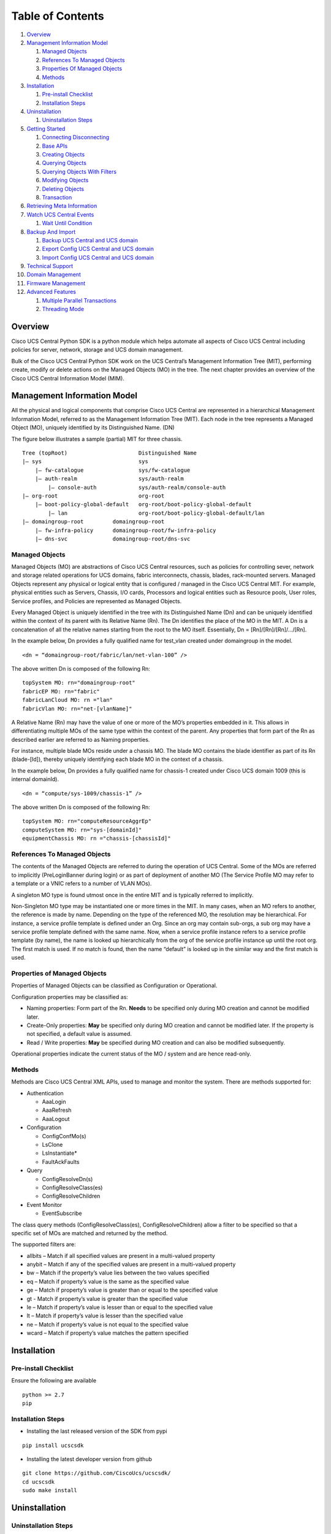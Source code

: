 Table of Contents
=================

1.  `Overview <#overview>`__
2.  `Management Information Model <#management-information-model>`__

    1. `Managed Objects <#managed-objects>`__
    2. `References To Managed
       Objects <#references-to-managed-objects>`__
    3. `Properties Of Managed
       Objects <#properties-of-managed-objects>`__
    4. `Methods <#methods>`__

3.  `Installation <#installation>`__

    1. `Pre-install Checklist <#pre-install-checklist>`__
    2. `Installation Steps <#installation-steps>`__

4.  `Uninstallation <#uninstallation>`__

    1. `Uninstallation Steps <#uninstallation-steps>`__

5.  `Getting Started <#getting-started>`__

    1. `Connecting Disconnecting <#connecting-disconnecting>`__
    2. `Base APIs <#basic-apis>`__
    3. `Creating Objects <#creating-objects>`__
    4. `Querying Objects <#querying-objects>`__
    5. `Querying Objects With
       Filters <#querying-objects-with-filters>`__
    6. `Modifying Objects <#modifying-objects>`__
    7. `Deleting Objects <#deleting-objects>`__
    8. `Transaction <#transaction>`__

6.  `Retrieving Meta Information <#retrieving-meta-information>`__
7.  `Watch UCS Central Events <#watch-ucs-central-events>`__

    1. `Wait Until Condition <#wait-until-condition>`__

8.  `Backup And Import <#backup-and-import>`__

    1. `Backup UCS Central and UCS domain <#backup-ucs-central-and-ucs-domain>`__
    2. `Export Config UCS Central and UCS domain <#export-config-ucs-central-and-ucs-domain>`__
    3. `Import Config UCS Central and UCS domain <#import-config-ucs-central-and-ucs-domain>`__

9. `Technical Support <#technical-support>`__

10. `Domain Management <#domain-management>`__

11. `Firmware Management <#firmware-management>`__

12. `Advanced Features <#advanced-features>`__

    1. `Multiple Parallel
       Transactions <#multiple-parallel-transactions>`__
    2. `Threading Mode <#threading-mode>`__

Overview
--------

Cisco UCS Central Python SDK is a python module which helps automate all aspects
of Cisco UCS Central including policies for server, network, storage and
UCS domain management.

Bulk of the Cisco UCS Central Python SDK work on the UCS Central’s Management
Information Tree (MIT), performing create, modify or delete actions on
the Managed Objects (MO) in the tree. The next chapter provides an
overview of the Cisco UCS Central Information Model (MIM).

Management Information Model
----------------------------

All the physical and logical components that comprise Cisco UCS Central are
represented in a hierarchical Management Information Model, referred to
as the Management Information Tree (MIT). Each node in the tree
represents a Managed Object (MO), uniquely identified by its
Distinguished Name. (DN)

The figure below illustrates a sample (partial) MIT for three chassis.

::

    Tree (topRoot)                      Distinguished Name
    |— sys                              sys
        |— fw-catalogue                 sys/fw-catalogue
        |— auth-realm                   sys/auth-realm
            |— console-auth             sys/auth-realm/console-auth
    |— org-root                         org-root
        |— boot-policy-global-default   org-root/boot-policy-global-default
            |— lan                      org-root/boot-policy-global-default/lan
    |— domaingroup-root         domaingroup-root
        |— fw-infra-policy      domaingroup-root/fw-infra-policy
        |— dns-svc              domaingroup-root/dns-svc

Managed Objects
~~~~~~~~~~~~~~~

Managed Objects (MO) are abstractions of Cisco UCS Central resources, such as
policies for controlling sever, network and storage related operations for UCS domains,
fabric interconnects, chassis, blades, rack-mounted servers. Managed
Objects represent any physical or logical entity that is configured /
managed in the Cisco UCS Central MIT. For example, physical entities such as
Servers, Chassis, I/O cards, Processors and logical entities such as
Resource pools, User roles, Service profiles, and Policies are
represented as Managed Objects.

Every Managed Object is uniquely identified in the tree with its
Distinguished Name (Dn) and can be uniquely identified within the
context of its parent with its Relative Name (Rn). The Dn identifies the
place of the MO in the MIT. A Dn is a concatenation of all the relative
names starting from the root to the MO itself. Essentially, Dn =
[Rn]/[Rn]/[Rn]/…/[Rn].

In the example below, Dn provides a fully qualified name for test_vlan created
under domaingroup in the model.

::

    <dn = “domaingroup-root/fabric/lan/net-vlan-100” />

The above written Dn is composed of the following Rn:

::

    topSystem MO: rn="domaingroup-root"
    fabricEP MO: rn="fabric"
    fabricLanCloud MO: rn ="lan"
    fabricVlan MO: rn="net-[vlanName]"

A Relative Name (Rn) may have the value of one or more of the MO’s
properties embedded in it. This allows in differentiating multiple MOs
of the same type within the context of the parent. Any properties that
form part of the Rn as described earlier are referred to as Naming
properties.

For instance, multiple blade MOs reside under a chassis MO. The blade MO
contains the blade identifier as part of its Rn (blade-[Id]), thereby
uniquely identifying each blade MO in the context of a chassis.

In the example below, Dn provides a fully qualified name for chassis-1 created
under Cisco UCS domain 1009 (this is internal domainId).

::

    <dn = “compute/sys-1009/chassis-1” />

The above written Dn is composed of the following Rn:

::

    topSystem MO: rn="computeResourceAggrEp"
    computeSystem MO: rn="sys-[domainId]"
    equipmentChassis MO: rn ="chassis-[chassisId]"

References To Managed Objects
~~~~~~~~~~~~~~~~~~~~~~~~~~~~~

The contents of the Managed Objects are referred to during the operation
of UCS Central. Some of the MOs are referred to implicitly (PreLoginBanner
during login) or as part of deployment of another MO (The Service
Profile MO may refer to a template or a VNIC refers to a number of VLAN
MOs).

A singleton MO type is found utmost once in the entire MIT and is
typically referred to implicitly.

Non-Singleton MO type may be instantiated one or more times in the MIT.
In many cases, when an MO refers to another, the reference is made by
name. Depending on the type of the referenced MO, the resolution may be
hierarchical. For instance, a service profile template is defined under
an Org. Since an org may contain sub-orgs, a sub org may have a service
profile template defined with the same name. Now, when a service profile
instance refers to a service profile template (by name), the name is
looked up hierarchically from the org of the service profile instance up
until the root org. The first match is used. If no match is found, then
the name “default” is looked up in the similar way and the first match
is used.

Properties of Managed Objects
~~~~~~~~~~~~~~~~~~~~~~~~~~~~~

Properties of Managed Objects can be classified as Configuration or
Operational.

Configuration properties may be classified as:

-  Naming properties: Form part of the Rn. **Needs** to be specified
   only during MO creation and cannot be modified later.
-  Create-Only properties: **May** be specified only during MO creation
   and cannot be modified later. If the property is not specified, a
   default value is assumed.
-  Read / Write properties: **May** be specified during MO creation and
   can also be modified subsequently.

Operational properties indicate the current status of the MO / system
and are hence read-only.

Methods
~~~~~~~

Methods are Cisco UCS Central XML APIs, used to manage and monitor the system.
There are methods supported for:

-  Authentication

   -  AaaLogin
   -  AaaRefresh
   -  AaaLogout

-  Configuration

   -  ConfigConfMo(s)
   -  LsClone
   -  LsInstantiate\*
   -  FaultAckFaults

-  Query

   -  ConfigResolveDn(s)
   -  ConfigResolveClass(es)
   -  ConfigResolveChildren

-  Event Monitor

   -  EventSubscribe

The class query methods (ConfigResolveClass(es), ConfigResolveChildren)
allow a filter to be specified so that a specific set of MOs are matched
and returned by the method.

The supported filters are:

-  allbits – Match if all specified values are present in a multi-valued
   property
-  anybit – Match if any of the specified values are present in a
   multi-valued property
-  bw – Match if the property’s value lies between the two values
   specified
-  eq – Match if property’s value is the same as the specified value
-  ge – Match if property’s value is greater than or equal to the
   specified value
-  gt - Match if property’s value is greater than the specified value
-  le – Match if property’s value is lesser than or equal to the
   specified value
-  lt – Match if property’s value is lesser than the specified value
-  ne – Match if property’s value is not equal to the specified value
-  wcard – Match if property’s value matches the pattern specified

Installation
------------

Pre-install Checklist
~~~~~~~~~~~~~~~~~~~~~

Ensure the following are available

::

    python >= 2.7
    pip

Installation Steps
~~~~~~~~~~~~~~~~~~

-  Installing the last released version of the SDK from pypi

::

    pip install ucscsdk

-  Installing the latest developer version from github

::

    git clone https://github.com/CiscoUcs/ucscsdk/
    cd ucscsdk
    sudo make install

Uninstallation
--------------

Uninstallation Steps
~~~~~~~~~~~~~~~~~~~~

Irrespective of the method that was used to install the SDK, it can be
uninstalled using the below command,

::

    pip uninstall ucscsdk

Getting Started
---------------

Connecting Disconnecting
~~~~~~~~~~~~~~~~~~~~~~~~

::

    from ucscsdk.ucschandle import UcscHandle

    # Create a connection handle
    handle = UcscHandle("192.168.1.1", "admin", "password")

    # Login to the server
    handle.login()

    # Logout from the server
    handle.logout()

Refer `UcscHandle API
Reference <https://ciscoucs.github.io/ucscsdk_docs/ucscsdk.html#module-ucscsdk.ucschandle>`__
for detailed parameter sets to ``UcscHandle``

Base APIs
~~~~~~~~~

The SDK provides APIs to enable CRUD operations.

-  **C**\ reate an object - ``add_mo``
-  **R**\ etrieve an object -
   ``query_dn``,\ ``query_classid``,\ ``query_dns``,\ ``query_classids``
-  **U**\ pdate an object - ``set_mo``
-  **D**\ elete an object - ``delete_mo``

The above APIs can be bunched together in a transaction (All or None).
``commit_mo`` commits the changes made using the above APIs.

All these methods are invoked on a ``UcscHandle`` instance. We refer it
by ``handle`` in all the examples here-after. Refer to the `Connecting
Disconnecting <#connecting-disconnecting>`__ to create a new handle.

Creating Objects
~~~~~~~~~~~~~~~~

Creating managed objects is done via ``add_mo`` API.

Example:

The below example creates a new Service Profile(\ ``LsServer``) Object
under the parent ``org-root``

::

    from ucscsdk.mometa.ls.LsServer import LsServer

    sp = LsServer(parent_mo_or_dn="org-root", name="sp_demo")
    handle.add_mo(sp)

**Note**: the changes will only be sent to server when
``handle.commit()`` is called.

`Add Mo API
reference <https://ciscoucs.github.io/ucscsdk_docs/ucscsdk.html#ucscsdk.ucschandle.UcscHandle.add_mo>`__

Querying Objects
~~~~~~~~~~~~~~~~

-  Querying Objects via Distinguished Name (DN)

   ::

       object = handle.query_dn("org-root/ls-sp_demo")

-  Querying Multiple Objects via Multiple Distinguished Names (DN)

   The returned object is a dictionary in ``{dn:object}`` format

   ::

       object_dict = handle.query_dn("org-root/ls-sp_demo", "org-root")

-  Querying Objects via class Id

   The below returns all objects of type ``orgOrg``

   ::

       object_array = handle.query_classid("orgOrg")

-  Querying Objects via multiple class Ids

   The below returns all objects of type ``orgOrg`` and ``fabricVlan``.
   The output is a dictionary of format ``{classId: [objects]}``

   ::

       object_dict = handle.query_classid("orgOrg", "fabricVlan")

`Query DN API
reference <https://ciscoucs.github.io/ucscsdk_docs/ucscsdk.html#ucscsdk.ucschandle.Ucschandle.query_dn>`__

`Query DNs API
reference <https://ciscoucs.github.io/ucscsdk_docs/ucscsdk.html#ucscsdk.ucschandle.Ucschandle.query_dns>`__

`Query Class Id API
reference <https://ciscoucs.github.io/ucscsdk_docs/ucscsdk.html#ucscsdk.ucschandle.Ucschandle.query_classid>`__

`Query Class Ids API
reference <https://ciscoucs.github.io/ucscsdk_docs/ucscsdk.html#ucscsdk.ucschandle.Ucschandle.query_classids>`__

Querying Objects With Filters
~~~~~~~~~~~~~~~~~~~~~~~~~~~~~

Filter is passed as string parameter to
``query_dn``,\ ``query_dns``,\ ``query_classid``,\ ``query_classids``
methods

-  Basic usage:

   A basic filter string is of ``(prop_name, prop_value)`` format,

   ::

       filter_str = '(name, "demo_1")'
       sp = handle.query_classid(class_id="LsServer", filter_str=filter_str)

-  Specific usage:

   To have more control on the filter behaviour use the extended filter
   format, ``(prop_name, prop_value, filter_type)``

   **filter\_type**:

   -  ``re``: Default, regex match.
   -  ``eq``: equal, exact match.
   -  ``ne``: not equal
   -  ``ge``: greater than and equal to
   -  ``gt``: greater than
   -  ``le``: less than and equal to
   -  ``lt``: less than

   An example of an exact match,

   ::

       filter_str = '(name, "demo_1", type="eq")'
       sp = handle.query_classid(class_id="LsServer", filter_str=filter_str)

-  Complex filters - combination of multiple conditions:

   The below checks for ``(name == "demo")`` or
   ``(name == *demo_1* and name == [0-9]_1)``

   ::

       filter_str = '''(name, "demo", type="eq") or ((name, "demo_1") and
                                                   (name, "[0-9]_1"))'''
       sp = handle.query_classid(class_id="LsServer", filter_str=filter_str)

   **note**: ``'''`` here is used as a multiline string

Modifying Objects
~~~~~~~~~~~~~~~~~

``set_mo`` is used for updating an existing object

::

    # Query for an existing Mo
    sp = handle.query_dn("org-root/ls-sp_demo")

    # Update description of the service profile
    sp.descr = "demo_descr"

    # Add it to the on-going transaction
    handle.set_mo(sp)

**Note**: The changes will not be sent to the server until a
``commit()`` is invoked.

`Set Mo API
reference <https://ciscoucs.github.io/ucscsdk_docs/ucscsdk.html#ucscsdk.ucschandle.Ucschandle.set_mo>`__

Deleting Objects
~~~~~~~~~~~~~~~~

``remove_mo`` is used for removing an object

::

    # Query for an existing Mo
    sp = handle.query_dn("org-root/ls-sp_demo")

    # Remove the object
    handle.remove_mo(sp)

**Note**: The changes will not be sent to the server until a
``commit()`` is invoked.

`Remove Mo API
reference <https://ciscoucs.github.io/ucscsdk_docs/ucscsdk.html#ucscsdk.ucschandle.Ucschandle.remove_mo>`__

Transaction
~~~~~~~~~~~

API operations are batched together by default until a ``commit()`` is
invoked.

In the below code, the objects are created only when ``commit`` is
invoked. If there is a failure in one of the steps, then no changes are
committed to the server.

::

    from ucscsdk.mometa.ls.LsServer import LsServer

    sp1 = LsServer(parent_mo_or_dn="org-root", name="sp_demo1")
    handle.add_mo(sp1)

    sp2 = LsServer(parent_mo_or_dn="org-root", name="sp_demo2")
    handle.add_mo(sp2)

    # commit the changes to server
    handle.commit()

Retrieving Meta Information
---------------------------

``get_meta_info`` is useful for getting information about a Managed
object.

::

    from ucscsdk.ucsccoreutils import get_meta_info

    class_meta = get_meta_info("FabricVlan")
    print class_meta

The below sample output starts with a tree view of where FabricVlan
fits, its parents and children, followed by its MO information which
includes all of MO properties and its configurable properties. It then
shows detailed information about each property of the MO.

-  MO information:

   -  ``xml_attribute`` - the name of the MO as expected by the
      server.
   -  ``rn`` - type of the field
   -  ``min_version`` - Ucs Central release in which the MO was
      first introduced
   -  ``parents`` - list of parent MOs
   -  ``children`` - list of child MOs
   -  ``properties`` - all properties of the MO
   -  ``configurable properties`` - all configurable properties of MO

-  MO Property information:

   -  ``xml_attribute`` - the name of the property as expected by the
      server.
   -  ``field_type`` - type of the field
   -  ``min_version`` - Ucs server release in which the property was
      first introduced
   -  ``access`` - defines if a property is interal/user-readable/user-writable
   -  property restrictions:

      -  ``min_length`` - minimum length for string property type
      -  ``max_length`` - maximum length for string property type
      -  ``pattern`` - allowed patterns, regexs
      -  ``value_set`` - set of allowed values for this property
      -  ``range_val`` - range for int/uint values

sample output: (truncated)

::

    |-FabricEthEstcCloud
    |-FabricLanCloud
      |-FabricVlan
         |-FabricConsumer
         |-FabricEthMonSrcEp
         |-FabricEthMonSrcEpOperation
         |  |-FaultInst
         |-FabricEthVlanPc
         |-FabricEthVlanPortEp
         |-FabricEtherRef
         |-FabricExtension
         |-FabricSwSubGroup
         |  |-FabricEthVlanPortEp
         |  |-FabricFcoeVsanPortEp
         |-FaultInst

         ClassId                         FabricVlan
        -------                         ----------
        xml_attribute                   :fabricVlan
        rn                              :net-[name]
        min_version                     :1.1(1a)
        access                          :InputOutput
        access_privilege                :['admin', 'ext-lan-config', 'ext-lan-policy']
        parents                         :['fabricEthEstcCloud', 'fabricLanCloud']
        children                        :['fabricConsumer', 'fabricEthMonSrcEp', 'fabricEthMonSrcEpOperation']
        properties                      :['assoc_primary_vlan_state', 'assoc_primary_vlan_switch_id']
        configurable properties         :['compression_type', 'default_net', 'id', 'mcast_policy_name', 'policy_owner', 'pub_nw_name', 'sharing', 'status']

        Property                        assoc_primary_vlan_state
        --------                        ------------------------
        xml_attribute                   :assocPrimaryVlanState
        field_type                      :string
        min_version                     :1.2(1a)
        access                          :READ_ONLY
        min_length                      :None
        max_length                      :None
        pattern                         :None
        value_set                       :['does-not-exists', 'is-empty', 'is-in-error-state', 'is-not-primary-type', 'ok']
        range_val                       :[]

        Property                        assoc_primary_vlan_switch_id
        --------                        ----------------------------
        xml_attribute                   :assocPrimaryVlanSwitchId
        field_type                      :string
        min_version                     :1.2(1a)
        access                          :READ_ONLY
        min_length                      :None
        max_length                      :None
        pattern                         :None
        value_set                       :['A', 'B', 'NONE', 'mgmt']
        range_val                       :[]

Watch UCS Central Events
------------------------

Wait Until Condition
~~~~~~~~~~~~~~~~~~~~

``wait_for_event`` is used to wait until a specific condition.

It works by monitoring the UCS Central Event Channel or by periodically polling
the server. Polling mode is used when ``poll_sec`` argument is specified.
Specifying a timeout is highly recommended.

Arguments:

-  mo: object that is monitored
-  prop: prop to check
-  value: success value
-  cb: done callback
-  timeout: (Optional) timeout in seconds
-  poll_sec: (Optional) polling interval in seconds when using poll mode

::

    def done_callback(mo_change_event):
        print mo_change_event.mo


    sp_mo = handle.query_dn("org-root/ls-sp_demo")

    # call done_callback when (sp_mo.descr == "demo")
    handle.wait_for_event(sp_mo, "descr", "demo", done_callback)


Backup And Import
-----------------

Backup UCS Central and UCS domain
~~~~~~~~~~~~~~~~~~~~~~~~~~~~~~~~~~~~

``backup_local`` is used to take full-state backup of UCS Central to your
local machine
``backup_remote`` is used to take full-state backup of UCS Central to remote
location
``backup_domain_remote`` is used to take full-state backup of UCS domain to
remote location

::

    from ucscsdk.utils.ucscbackup import backup_local,backup_remote, \
        backup_domain_remote

    file_dir = "/home/user/backup"
    file_name = "full-state_backup.tgz"

    backup_local(handle, file_dir=file_dir, file_name=file_name)
    backup_remote(handle, file_dir=file_dir, file_name=file_name,
                  protocol='scp',hostname='192.168.1.1',
                  username='admin',password='password'))
    backup_domain_remote(handle, file_dir=file_dir, file_name=file_name,
                    domain_ip='10.10.10.1', protocol='scp',
                    hostname='192.168.1.1',
                    username='admin',password='password')

**Note**: Backup of UCS domain to local machine is not supported.

`Backup UCS Central API
Reference <https://ciscoucs.github.io/ucscsdk_docs/ucscsdk.utils.html#ucscsdk.utils.ucscbackup.backup_local>`__

Export config UCS Central and UCS domain
~~~~~~~~~~~~~~~~~~~~~~~~~~~~~~~~~~~~~~~~~~~

``export_config_local`` is used to take config-all backup of UCS Central to your
local machine
``export_config_remote`` is used to take config-all backup of UCS Central to remote
location
``export_config_domain_remote`` is used to take config-all backup of UCS domain to
remote location

::

    from ucscsdk.utils.ucscbackup import export_config_local,export_config_remote, \
        export_config

    file_dir = "/home/user/backup"
    file_name = "config-all_backup.tgz"

    export_config_local(handle, file_dir=file_dir, file_name=file_name)
    export_config_remote(handle, file_dir=file_dir, file_name=file_name,
                  protocol='scp',hostname='192.168.1.1',
                  username='admin',password='password'))
    export_config_domain_remote(handle, file_dir=file_dir, file_name=file_name,
                    domain_ip='10.10.10.1', protocol='scp',
                    hostname='192.168.1.1',
                    username='admin',password='password')

**Note**: Export config of UCS domain to local machine is not supported.

`Export config UCS Central API
Reference <https://ciscoucs.github.io/ucscsdk_docs/ucscsdk.utils.html#ucscsdk.utils.ucscbackup.export_config_local>`__

Import config UCS Central and UCS domain
~~~~~~~~~~~~~~~~~~~~~~~~~~~~~~~~~~~~~~~~~~~

``import_config_ucscentral`` is used to import an backup existing on UCS Central
to UCS Central
``import_config_local`` is used to import an backup existing on local machine
to UCS Central
``import_config_remote`` is used to import an backup existing on remote location
to UCS Central
``import_config_domain`` is used to import an UCS domain backup existing on
UCS Central to one of the UCS domains (same or different)

::

    from ucscsdk.utils.ucscbackup import import_config_ucscentral, import_config_local, \
        import_config_remote, import_config_domain

    file_dir = "/home/user/backup"\n
    file_name = "config_all_backup.tgz"\n

    import_config_ucscentral(handle, file_name=file_name)
    import_config_local(handle, file_name=file_name,
                        file_dir=file_dir,
                        merge=True)\n
                         file_dir=file_dir
    import_config_remote(handle, file_name=file_name,
                         protocol='scp',hostname='192.168.1.1',
                         username='admin',password='password')
    import_config_domain(handle, to_domain_ip="10.10.10.100",
                         from_domain_ip="192.168.1.1",
                         config_file="all-cfg.1.tgz")

`Import config UCS Central API
Reference <https://ciscoucs.github.io/ucscsdk_docs/ucscsdk.utils.html#ucscsdk.utils.ucscbackup.import_config_ucscentral>`__

**Note**: Import config of UCS domain is only supported from backups available on UCS Central.

Technical Support
-----------------

``get_tech_support`` facilitates technical support for UCS Central.

``get_domain_tech_support`` facilitates technical support for UCS Domain.
Here, ``option`` parameter defines the type of technical support that is
desired. ``**kwargs`` are ``key1=val1, key2=val2`` type named arguments that
need to be specified depending on the component for which technical support is
being triggered.
For example, if the user wants to trigger technical support for
``option=chassis``, then he/she will also need to pass
``chassis_id=1, cimc_id=1`` or ``chassis_id=1, iom_id=1``.

The below examples show the corresponding arguments that apply to the
component for which tech support is being taken. Please note that these
parameters should only be specified towards the end and not before the existing
named parameters.

::

    from ucscsdk.utils.ucsctechsupport import get_tech_support, \
        get_domain_tech_support

    get_tech_support(handle, file_dir=file_dir, file_name=file_name)

    get_domain_tech_support(handle, domain_ip = '192.168.1.1'
                     option="ucsm-mgmt",
                     timeout=1800)

    get_domain_tech_support(handle, domain_ip = '192.168.1.1',
                         option="chassis",
                         file_dir=".",
                         file_name="techsupport.tar",
                         chassis_id=1,
                         cimc_id=1,
                         adapter_id=1)

    get_domain_tech_support(handle, domain_ip = '192.168.1.1',
                     option="rack-server",
                     timeout=1800,
                     rack_server_id=1,
                     rack_adapter_id="all"
                     )

`Technical Support UCS Central API
Reference <https://ciscoucs.github.io/ucscsdk_docs/ucscsdk.utils.html#ucscsdk.utils.ucsctechsupport.get_tech_support>`__

**Note**: Download technical support of UCS domain is not supported from UCS Central.

Domain Management
-----------------

``domain_register`` is used to register UCS domain to UCS Central.
``domain_unregister`` is used to register UCS domain to UCS Central.
``get_domain`` is used to get domain object of the particular UCS domain.
``domain_group_create`` is used to create domain group in UCS Central.
``domain_assign_to_domaingroup`` is used to assign UCS domain to existing domain group.

::

   from ucscsdk.utils.ucscdomain import domain_register, \
        domain_unregister, get_domain, domain_group_create, \
        domain_assign_to_domaingroup

   domain_register(handle, domain_name_or_ip="192.168.1.1",
                    username="admin",password="password")
   domain_unregister(handle, domain_name_or_ip="192.168.1.1")
   get_domain(handle, domain_ip="192.168.1.1", domain_name=" ")
   domain_group_create(handle, name="sample_dom_grp")
   domain_assign_to_domaingroup(handle, domain_ip="192.168.1.1",
                                domain_group="root/sample_dom_grp")

**Note**: Domain register and unregister are available only from UCS Central version 1.5 onwards.

`Domain Management UCS Central API
Reference <https://ciscoucs.github.io/ucscsdk_docs/ucscsdk.utils.html#ucscsdk.utils.ucscdomain.domain_register>`__

Firmware Management
-------------------

``get_firmware_bundles`` helps to get the list of firmware bundles imported or
available for import to UCS Central.
It optionally takes bundle_type or fw_platform as argument to list only the
interested bundles.
``get_cco_firmware_image`` helps to download the UCS Central image from CCO.
It takes mdf_id_list as argument through which download of UCS infra bundle and
B-series and C-series bundle is also possible.
``firmware_add_local`` helps to import firmware from local machine to UCS Central.
``firmware_add_remote`` helps to import firmware from remote machine to UCS Central.
``firmware_remove`` helps to remove firmware bundle from UCS Central.
``schedule_infra_fw_update`` helps to schedule infra firmware update
for the domain group.
``sync_firmware_update_from_cisco`` helps to synchronize domain firmware updates
from Cisco.

::

    from ucscsdk.utils.ucscfirmware import get_firmware_bundles, \
        get_cco_firmware_image, firmware_add_local, firmware_add_remote,\
        firmware_remove, schedule_infra_fw_update, \
        sync_firmware_update_from_cisco

    get_firmware_bundles(handle, bundle_type="b-series-bundle")
    get_firmware_bundles(handle, bundle_type="infrastructure-bundle",
                         fw_platform="mini")

    get_cco_firmware_image(image_name='ucs-central-bundle.1.5.1a.bin',
                          username='guest', password='password',
                          download_dir='/Users/guest/Downloads/')
    firmware_add_local(handle,"/Users/guest/Downloads/",
                       "ucs-k9-bundle-b-series.3.1.1h.B.bin")
    firmware_add_remote(handle,
                        file_name="ucs-k9-bundle-b-series.3.1.1h.B.bin",
                        remote_path="/ws/remote_path/", hostname="10.10.1.1",
                        protocol="scp",username="guest",password="password")
    firmware_remove(handle,
                    image_name="ucs-k9-bundle-b-series.3.1.1h.B.bin")
    schedule_infra_fw_update(handle, domain_group="root", schedule="now")
    schedule_infra_fw_update(handle, domain_group="root",
                             schedule="2016-08-31T22:33:07",
                             fi_mini_6300_ver="3.1(1j)A",
                             catalog_ver="3.1(1)T")
    sync_firmware_update_from_cisco(handle, cisco_username = "guest",
                                    cisco_password="password",
                                    sync_enable = True,
                                    sync_frequencey= "weekly",
                                    proxy_enable = False)

Advanced Features
-----------------

Multiple Parallel Transactions
~~~~~~~~~~~~~~~~~~~~~~~~~~~~~~

Optional ``tag`` parameter in ``add_mo``, ``set_mo``, ``remove_mo``,
``commit`` provides a scope to transaction.

This enables multiple parallel transactions,

::

    handle.add_mo(mo1, tag="trans_1")
    handle.add_mo(mo2, tag="trans_2")
    handle.add_mo(mo3, tag="trans_1")
    handle.remove_mo(mo4, tag="trans_2")

    # Commit transaction #2
    handle.commit(tag="trans_2")

    handle.add_mo(mo5, tag="trans_1")

    # Commit transaction #1
    handle.commit(tag="trans_1")

Threading Mode
~~~~~~~~~~~~~~

This mode is useful, when the application that uses the SDK is threaded
and it intends to use the SDK using its multiple threads.

-  Enable threaded mode

   ::

       handle.set_mode_threading()

-  Disable threaded mode

   ::

       handle.unset_mode_threading()

When threading mode is enabled the transaction context isolation is
automatically provided on a thread level (even when the ``tag``
parameter is not explicitly specified). Thread names are automatically
used as ``tag`` parameter internally.
